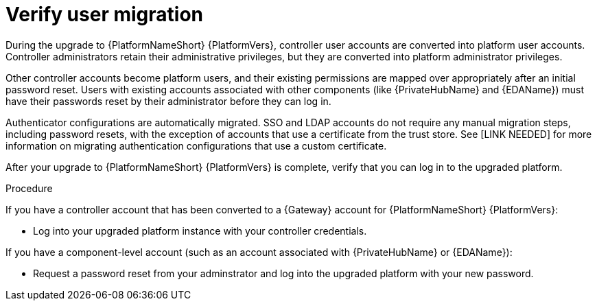 :_newdoc-version: 2.18.5
:_template-generated: 2025-08-06
:_mod-docs-content-type: PROCEDURE

[id="verify-user-migration_{context}"]
= Verify user migration

During the upgrade to {PlatformNameShort} {PlatformVers}, controller user accounts are converted into platform user accounts. Controller administrators retain their administrative privileges, but they are converted into platform administrator privileges. 

Other controller accounts become platform users, and their existing permissions are mapped over appropriately after an initial password reset. Users with existing accounts associated with other components (like {PrivateHubName} and {EDAName}) must have their passwords reset by their administrator before they can log in.

Authenticator configurations are automatically migrated. SSO and LDAP accounts do not require any manual migration steps, including password resets, with the exception of accounts that use a certificate from the trust store. See [LINK NEEDED] for more information on migrating authentication configurations that use a custom certificate.

After your upgrade to {PlatformNameShort} {PlatformVers} is complete, verify that you can log in to the upgraded platform.


.Procedure

If you have a controller account that has been converted to a {Gateway} account for {PlatformNameShort} {PlatformVers}:

* Log into your upgraded platform instance with your controller credentials.

If you have a component-level account (such as an account associated with {PrivateHubName} or {EDAName}):

* Request a password reset from your adminstrator and log into the upgraded platform with your new password.


